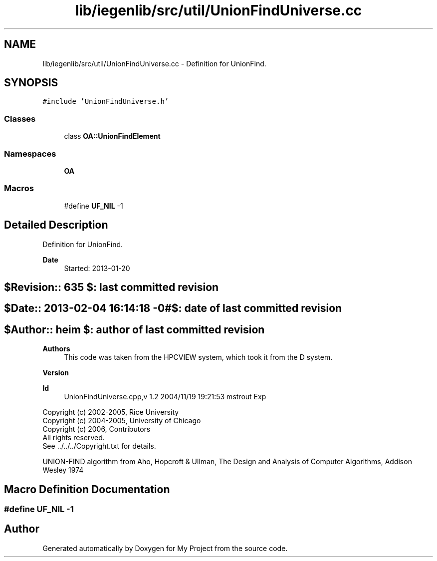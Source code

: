 .TH "lib/iegenlib/src/util/UnionFindUniverse.cc" 3 "Sun Jul 12 2020" "My Project" \" -*- nroff -*-
.ad l
.nh
.SH NAME
lib/iegenlib/src/util/UnionFindUniverse.cc \- Definition for UnionFind\&.  

.SH SYNOPSIS
.br
.PP
\fC#include 'UnionFindUniverse\&.h'\fP
.br

.SS "Classes"

.in +1c
.ti -1c
.RI "class \fBOA::UnionFindElement\fP"
.br
.in -1c
.SS "Namespaces"

.in +1c
.ti -1c
.RI " \fBOA\fP"
.br
.in -1c
.SS "Macros"

.in +1c
.ti -1c
.RI "#define \fBUF_NIL\fP   \-1"
.br
.in -1c
.SH "Detailed Description"
.PP 
Definition for UnionFind\&. 


.PP
\fBDate\fP
.RS 4
Started: 2013-01-20 
.RE
.PP
.SH "$Revision:: 635                $: last committed revision"
.PP
.SH "$Date:: 2013-02-04 16:14:18 -0#$: date of last committed revision"
.PP
.SH "$Author:: heim                 $: author of last committed revision"
.PP
\fBAuthors\fP
.RS 4
This code was taken from the HPCVIEW system, which took it from the D system\&.
.RE
.PP
\fBVersion\fP
.RS 4
.RE
.PP
\fBId\fP
.RS 4
UnionFindUniverse\&.cpp,v 1\&.2 2004/11/19 19:21:53 mstrout Exp 
.RE
.PP
.PP
Copyright (c) 2002-2005, Rice University 
.br
 Copyright (c) 2004-2005, University of Chicago 
.br
 Copyright (c) 2006, Contributors 
.br
 All rights reserved\&. 
.br
 See \&.\&./\&.\&./\&.\&./Copyright\&.txt for details\&. 
.br
.PP
UNION-FIND algorithm from Aho, Hopcroft & Ullman, The Design and Analysis of Computer Algorithms, Addison Wesley 1974 
.SH "Macro Definition Documentation"
.PP 
.SS "#define UF_NIL   \-1"

.SH "Author"
.PP 
Generated automatically by Doxygen for My Project from the source code\&.
